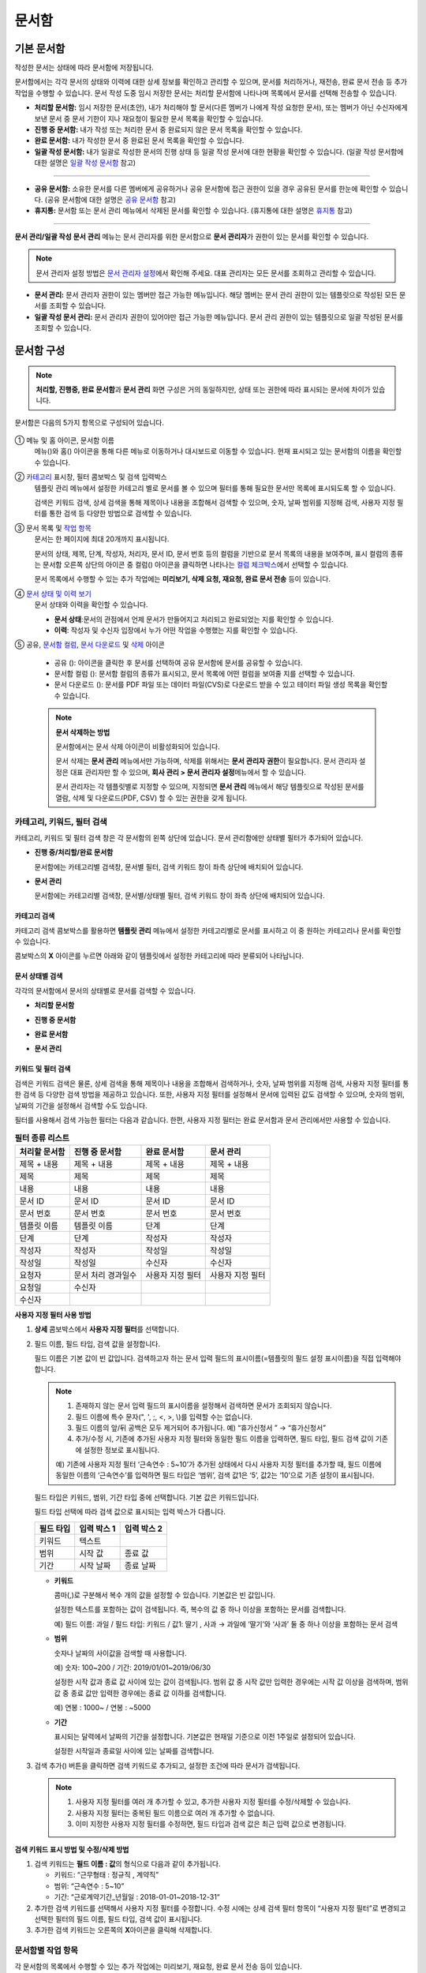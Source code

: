 .. _documents:

==========
문서함
==========

------------------
기본 문서함
------------------


작성한 문서는 상태에 따라 문서함에 저장됩니다.

문서함에서는 각각 문서의 상태와 이력에 대한 상세 정보를 확인하고 관리할 수 있으며, 문서를 처리하거나, 재전송, 완료 문서 전송 등 추가 작업을 수행할 수 있습니다. 문서 작성 도중 임시 저장한 문서는 처리할 문서함에 나타나며 목록에서 문서를 선택해 전송할 수 있습니다.


-  **처리할 문서함:** 임시 저장한 문서(초안), 내가 처리해야 할 문서(다른 멤버가 나에게 작성 요청한 문서), 또는 멤버가 아닌 수신자에게 보낸 문서 중 문서 기한이 지나 재요청이 필요한 문서 목록을 확인할 수 있습니다.

-  **진행 중 문서함:** 내가 작성 또는 처리한 문서 중 완료되지 않은 문서 목록을 확인할 수 있습니다.

-  **완료 문서함:** 내가 작성한 문서 중 완료된 문서 목록을 확인할 수 있습니다.

-  **일괄 작성 문서함:** 내가 일괄로 작성한 문서의 진행 상태 등 일괄 작성 문서에 대한 현황을 확인할 수 있습니다. (일괄 작성 문서함에 대한 설명은 `일괄 작성 문서함 <#bulksend-documents>`__\  참고)

--------------------------

- **공유 문서함:** 소유한 문서를 다른 멤버에게 공유하거나 공유 문서함에 접근 권한이 있을 경우 공유된 문서를 한눈에 확인할 수 있습니다. (공유 문서함에 대한 설명은 `공유 문서함 <#shared-documents>`__\  참고)

- **휴지통:** 문서함 또는 문서 관리 메뉴에서 삭제된 문서를 확인할 수 있습니다. (휴지통에 대한 설명은 `휴지통 <#trash>`__\  참고)

-------------------------

**문서 관리/일괄 작성 문서 관리** 메뉴는 문서 관리자를 위한 문서함으로 **문서 관리자**\ 가 권한이 있는 문서를 확인할 수 있습니다.

.. note::

   문서 관리자 설정 방법은  `문서 관리자 설정 <chapter2.html#docmanager-permissions>`__\ 에서 확인해 주세요. 대표 관리자는 모든 문서를 조회하고 관리할 수 있습니다.


-  **문서 관리:** 문서 관리자 권한이 있는 멤버만 접근 가능한 메뉴입니다. 해당 멤버는 문서 관리 권한이 있는 템플릿으로 작성된 모든 문서를 조회할 수 있습니다.

-  **일괄 작성 문서 관리:** 문서 관리자 권한이 있어야만 접근 가능한 메뉴입니다. 문서 관리 권한이 있는 템플릿으로 일괄 작성된 문서를 조회할 수 있습니다. 


.. figure:: resources/document_inbox.png
   :alt: 문서함 메뉴
   :width: 700px




---------------
문서함 구성
---------------

.. note::

   **처리할, 진행중, 완료 문서함**\ 과 **문서 관리** 화면 구성은 거의 동일하지만, 상태 또는 권한에 따라 표시되는 문서에 차이가 있습니다.


문서함은 다음의 5가지 항목으로 구성되어 있습니다.


.. figure:: resources/inbox_layout.png
   :alt: 문서함 형태
   :width: 700px


① 메뉴 및 홈 아이콘, 문서함 이름
   메뉴(|image2|)와 홈(|image3|) 아이콘을 통해 다른 메뉴로 이동하거나 대시보드로 이동할 수 있습니다. 현재 표시되고 있는 문서함의 이름을
   확인할 수 있습니다.

②  `카테고리 <#category>`__ 표시창, 필터 콤보박스 및 검색 입력박스
   템플릿 관리 메뉴에서 설정한 카테고리 별로 문서를 볼 수 있으며 필터를 통해 필요한 문서만 목록에 표시되도록 할 수 있습니다.

   검색은 키워드 검색, 상세 검색을 통해 제목이나 내용을 조합해서 검색할 수 있으며, 숫자, 날짜 범위를 지정해 검색, 사용자 지정 필터를 통한 검색 등 다양한 방법으로 검색할 수 있습니다.

③ 문서 목록 및 `작업 항목 <#additional-work>`__
   문서는 한 페이지에 최대 20개까지 표시됩니다. 

   문서의 상태, 제목, 단계, 작성자, 처리자, 문서 ID, 문서 번호 등의 컬럼을 기반으로 문서 목록의 내용을 보여주며, 표시 컬럼의 종류는 문서함 오른쪽 상단의 아이콘 중 컬럼(|image4|) 아이콘을 클릭하면 나타나는 `컬럼 체크박스 <#document-column>`__\ 에서 선택할 수 있습니다. 

   문서 목록에서 수행할 수 있는 추가 작업에는 **미리보기, 삭제 요청, 재요청, 완료 문서 전송** 등이 있습니다.

④ `문서 상태 및 이력 보기 <#history>`__
   문서 상태와 이력을 확인할 수 있습니다.

   - **문서 상태**\ :문서의 관점에서 언제 문서가 만들어지고 처리되고 완료되었는 지를 확인할 수 있습니다.

   - **이력**\ : 작성자 및 수신자 입장에서 누가 어떤 작업을 수행했는 지를 확인할 수 있습니다.

⑤ 공유, `문서함 컬럼 <#document-column>`__, `문서 다운로드 <#document-download>`__ 및 `삭제 <#document-delete>`__ 아이콘

   - 공유 (|image1|): 아이콘을 클릭한 후 문서를 선택하여 공유 문서함에 문서를 공유할 수 있습니다.

   - 문서함 컬럼 (|image4|): 문서함 컬럼의 종류가 표시되고, 문서 목록에 어떤 컬럼을 보여줄 지를 선택할 수 있습니다.

   - 문서 다운로드 (|image5|): 문서를 PDF 파일 또는 데이터 파일(CVS)로 다운로드 받을 수 있고 테이터 파일 생성 목록을 확인할 수 있습니다. 


   .. note::

      **문서 삭제하는 방법**

      문서함에서는 문서 삭제 아이콘이 비활성화되어 있습니다.

      문서 삭제는 **문서 관리** 메뉴에서만 가능하며, 삭제를 위해서는 **문서 관리자 권한**\ 이 필요합니다. 문서 관리자 설정은 대표 관리자만 할 수 있으며, **회사 관리 > 문서 관리자 설정**\ 메뉴에서 할 수 있습니다.

      문서 관리자는 각 템플릿별로 지정할 수 있으며, 지정되면 **문서 관리** 메뉴에서 해당 템플릿으로 작성된 문서를 열람, 삭제 및 다운로드(PDF, CSV) 할 수 있는 권한을 갖게 됩니다.


.. _category:

카테고리, 키워드, 필터 검색
~~~~~~~~~~~~~~~~~~~~~~~~~~~~~

카테고리, 키워드 및 필터 검색 창은 각 문서함의 왼쪽 상단에 있습니다.
문서 관리함에만 상태별 필터가 추가되어 있습니다.

-  **진행 중/처리할/완료 문서함**

   문서함에는 카테고리별 검색창, 문서별 필터, 검색 키워드 창이 좌측 상단에 배치되어 있습니다.

-  **문서 관리**

   문서함에는 카테고리별 검색창, 문서별/상태별 필터, 검색 키워드 창이 좌측 상단에 배치되어 있습니다.


카테고리 검색
-------------------

카테고리 검색 콤보박스를 활용하면 **템플릿 관리** 메뉴에서 설정한 카테고리별로 문서를 표시하고 이 중 원하는 카테고리나 문서를 확인할 수 있습니다.

콤보박스의 **X** 아이콘를 누르면 아래와 같이 템플릿에서 설정한 카테고리에 따라 분류되어 나타납니다.

.. figure:: resources/category_search.png
   :alt: 카테고리 검색 콤보박스
   :width: 500px


문서 상태별 검색
------------------------

각각의 문서함에서 문서의 상태별로 문서를 검색할 수 있습니다.

-  **처리할 문서함**

|image6|

-  **진행 중 문서함**

|image7|

-  **완료 문서함**

|image8|

-  **문서 관리**

|image9|



키워드 및 필터 검색
-----------------------------

검색은 키워드 검색은 물론, 상세 검색을 통해 제목이나 내용을 조합해서 검색하거나, 숫자, 날짜 범위를 지정해 검색, 사용자 지정 필터를 통한 검색 등 다양한 검색 방법을 제공하고 있습니다. 또한, 사용자 지정 필터를 설정해서 문서에 입력된 값도 검색할 수 있으며, 숫자의 범위, 날짜의 기간을 설정해서 검색할 수도 있습니다.

필터를 사용해서 검색 가능한 필터는 다음과 같습니다. 한편, 사용자 지정 필터는 완료 문서함과 문서 관리에서만 사용할 수 있습니다.

.. table:: **필터 종류 리스트**

   ============== ==================== =================== ===================
   처리할 문서함   진행 중 문서함         완료 문서함         문서 관리
   ============== ==================== =================== ===================
   제목 + 내용      제목 + 내용          제목 + 내용         제목 + 내용
   제목             제목                 제목               제목
   내용             내용                 내용               내용
   문서 ID          문서 ID              문서 ID            문서 ID 
   문서 번호         문서 번호            문서 번호          문서 번호
   템플릿 이름       템플릿 이름          단계                단계
   단계              단계                작성자              작성자
   작성자            작성자               작성일              작성일
   작성일            작성일               수신자              수신자
   요청자           문서 처리 경과일수   사용자 지정 필터    사용자 지정 필터                      
   요청일           수신자  
   수신자                                  
   ============== ==================== =================== ===================

**사용자 지정 필터 사용 방법**

1. **상세** 콤보박스에서 **사용자 지정 필터**\ 를 선택합니다.

   |image10|

2. 필드 이름, 필드 타입, 검색 값을 설정합니다.

   필드 이름은 기본 값이 빈 값입니다. 검색하고자 하는 문서 입력 필드의 표시이름(=템플릿의 필드 설정 표시이름)을 직접 입력해야 합니다.

   .. note::

      1. 존재하지 않는 문서 입력 필드의 표시이름을 설정해서 검색하면 문서가 조회되지 않습니다.

      2. 필드 이름에 특수 문자(", ', ;, <, >, \\)를 입력할 수는 없습니다.

      3. 필드 이름의 앞/뒤 공백은 모두 제거되어 추가됩니다. 예) “휴가신청서 ” → “휴가신청서”

      4. 추가/수정 시, 기존에 추가된 사용자 지정 필터와 동일한 필드 이름을 입력하면, 필드 타입, 필드 검색 값이 기존에 설정한 정보로 표시됩니다.

      예) 기존에 사용자 지정 필터 ‘근속연수 : 5~10’가 추가된 상태에서 다시 사용자 지정 필터를 추가할 때, 필드 이름에 동일한 이름의 ‘근속연수’를 입력하면 필드 타입은 ‘범위’, 검색 값1은 ‘5’, 값2는 ‘10’으로 기존 설정이 표시됩니다.

   필드 타입은 키워드, 범위, 기간 타입 중에 선택합니다. 기본 값은 키워드입니다.

   필드 타입 선택에 따라 검색 값으로 표시되는 입력 박스가 다릅니다.

   ========= ============= =============
   필드 타입  입력 박스 1    입력 박스 2
   ========= ============= =============
   키워드     텍스트       
   범위       시작 값        종료 값
   기간       시작 날짜      종료 날짜
   ========= ============= =============


   -  **키워드**

      콤마(,)로 구분해서 복수 개의 값을 설정할 수 있습니다. 기본값은 빈 값입니다.

      설정한 텍스트를 포함하는 값이 검색됩니다. 즉, 복수의 값 중 하나 이상을 포함하는 문서를 검색합니다.

      예) 필드 이름: 과일 / 필드 타입: 키워드 / 값1: 딸기 , 사과 → 과일에 ‘딸기’와 ‘사과’ 둘 중 하나 이상을 포함하는 문서 검색

   -  **범위**

      숫자나 날짜의 사이값을 검색할 때 사용합니다. 

      예) 숫자: 100~200 / 기간: 2019/01/01~2019/06/30

      설정한 시작 값과 종료 값 사이에 있는 값이 검색됩니다. 범위 값 중 시작 값만 입력한 경우에는 시작 값 이상을 검색하며, 범위 값 중 종료
      값만 입력한 경우에는 종료 값 이하를 검색합니다. 

      예) 연봉 : 1000~ / 연봉 : ~5000

   -  **기간**

      표시되는 달력에서 날짜의 기간을 설정합니다. 기본값은 현재일 기준으로 이전 1주일로 설정되어 있습니다.

      설정한 시작일과 종료일 사이에 있는 날짜를 검색합니다.

3. 검색 추가(|image11|) 버튼을 클릭하면 검색 키워드로 추가되고, 설정한 조건에 따라 문서가 검색됩니다.

   .. note::

      1. 사용자 지정 필터를 여러 개 추가할 수 있고, 추가한 사용자 지정 필터를 수정/삭제할 수 있습니다.

      2. 사용자 지정 필터는 중복된 필드 이름으로 여러 개 추가할 수 없습니다.

      3. 이미 지정한 사용자 지정 필터를 수정하면, 필드 타입과 검색 값은 최근 입력 값으로 변경됩니다.



**검색 키워드 표시 방법 및 수정/삭제 방법**

1. 검색 키워드는 **필드 이름 : 값**\ 의 형식으로 다음과 같이 추가됩니다.

   -  키워드: “근무형태 : 정규직 , 계약직”

   -  범위: “근속연수 : 5~10”

   -  기간: “근로계약기간_년월일 : 2018-01-01~2018-12-31“

2. 추가한 검색 키워드를 선택해서 사용자 지정 필터를 수정합니다. 
   수정 시에는 상세 검색 필터 항목이 “사용자 지정 필터”로 변경되고 선택한 필터의 필드 이름, 필드 타입, 검색 값이 표시됩니다.

3. 추가한 검색 키워드는 오른쪽의 **X**\ 아이콘을 클릭해 삭제합니다.


.. _additional_work:

문서함별 작업 항목
~~~~~~~~~~~~~~~~~~

각 문서함의 목록에서 수행할 수 있는 추가 작업에는 미리보기, 재요청, 완료 문서 전송 등이 있습니다.


-  **처리할 문서함**

   편집, 검토하기, 재요청, 미리보기, 수정, 취소, 공유, 완료 문서 전송 예약, 다운로드를 할 수 있습니다.

-  **진행 중 문서함**

   재요청, 미리보기, 수정, 취소, 공유, 완료 문서 전송 예약, 다운로드를 할 수 있습니다.

-  **완료 문서함**

   미리보기, 공유, 새 문서 작성, 완료 문서 전송, 리마인더 설정, 다운로드를 할 수 있습니다.

-  **문서 관리**

   미리보기, 취소, 완료 문서 전송, 제거, 다운로드 및 문서를 삭제할 수 있습니다. 문서는 **문서 관리**\ 에서만 삭제할 수 있습니다.


.. _history:

상태 및 이력보기
~~~~~~~~~~~~~~~~

문서함 목록에서 문서를 선택하면 해당 문서의 상태와 이력을 화면 오른쪽에서 확인할 수 있습니다.

-  **문서 상태**\ : 워크플로우 단계별로 문서가 언제, 누구에 의해 작성/처리되었는지 표시

-  **이력**\ : 작성자 및 수신자 관점에서 시간 순으로 누가 어떤 작업을 수행했는지 표시

   .. figure:: resources/document_status.png
      :alt: 문서 상태 탭
      :width: 500px




.. _document_download:

문서 다운로드
~~~~~~~~~~~~~~~~

eformsign에서 작성된 문서는 **PDF로 다운로드**\ 하거나 입력된 내용을 포함한 문서 **데이터 파일**\ 을 별도로 다운로드할 수 있습니다. 

.. note::

   💡 **데이터 파일이란?**

   문서 내 입력된 내용을 포함하여 문서 제목, 문서 ID, 수신자 등 문서 메타데이터를 확인할 수 있는 파일로 CSV 파일 형식으로 다운로드됩니다. 

PDF 파일로 다운로드 
-------------------------------


1. **문서함/문서 관리** 메뉴에서 문서 다운로드(|image12|) 아이콘을 클릭합니다.
2. 문서 목록 왼쪽에 표시된 체크박스를 선택하여 다운로드할 문서를 선택합니다.
3. **문서 다운로드** 버튼을 클릭합니다.
4. 문서 다운로드 팝업에서 **감사추적증명서 포함** 여부를 선택하고 **다운로드** 버튼을 클릭합니다.

   .. figure:: resources/download_popup.png
      :alt: 문서 다운로드 팝업
      :width: 400px


데이터 파일 다운로드
-------------------------------


1. **완료 문서함/문서 관리** 메뉴에서 데이터 파일 생성(|image14|) 아이콘을 클릭합니다.
2. 문서 목록 왼쪽에 표시된 체크박스를 선택하여 다운로드할 문서를 선택합니다.
3. **데이터 파일 생성** 버튼을 클릭합니다.
4. **데이터 파일 생성** 팝업에서 컬럼 및 범위 등을 선택하고 문서에 입력된 내용을 포함하려면 **모든 템플릿 필드 표시**\ 를 선택합니다.
5. **생성하기** 버튼을 클릭합니다.

   .. figure:: resources/cvs_file_popup.png
      :alt: 데이터파일 생성 팝업
      :width: 400px

6. 데이터 파일명을 입력한 후 확인을 클릭합니다.

   .. figure:: resources/cvs_file_name_popup.png
      :alt: 데이터파일 생성 파일명 팝업
      :width: 400px

7. **데이터 파일 생성 목록** 팝업에서 CSV 파일의 생성 상태를 확인하고 생성 완료 시 파일을 다운로드합니다.
 
   .. figure:: resources/cvs_file_list_popup.png
      :alt: 데이터파일 생성 목록 팝업
      :width: 600px


.. note::

   **데이터 파일 생성 목록**

   데이터 파일 생성 목록(|image17|) 아이콘을 클릭하면 이미 생성된 파일, 생성 중인 파일 목록을 확인할 수 있습니다. 
   파일이 생성 중일 경우 중도에 취소할 수 있으며, 생성 완료된 문서는 목록에서 다시 다운로드하거나 삭제할 수 있습니다. 데이터 파일은 생성된 후 7일 이내에 언제든지 다시 다운로드할 수 있으며, 7일 후에는 자동 삭제됩니다. 

   .. figure:: resources/cvs_file_list_popup1.png
      :alt: 데이터파일 생성 목록 팝업
      :width: 600px


.. tip::

   **일괄 작성 문서함/일괄 작성 문서 관리에서 문서 다운로드하기**

   일괄 작성으로 보낸 문서는 일괄 작성 문서함에서 다운로드할 수 있습니다.

   1. **일괄 작성 문서함** 목록에서 다운로드할 문서의 **상세 보기**\ 를 클릭합니다.

   2. 다운로드할 문서를 목록에서 선택한 후 **문서 다운로드** 또는 **데이터 파일 생성**\ 을 클릭합니다. 

   .. figure:: resources/bulksend_download.png
      :alt: 데이터파일 생성 목록 팝업
      :width: 700px

.. _set_reminder:

리마인더 설정하기
~~~~~~~~~~~~~~~~~~~~~~~~~~~~~

완료 문서함에서는 문서에 대한 리마인더가 필요한 경우 알림을 설정할 수 있습니다. 예를 들어, 갱신 계약이 필요한 경우 갱신일자가 도래했음을 알려주는 알림을 설정할 수 있습니다. 

1. 완료 문서함으로 이동합니다.
2. 리마인더를 설정할 문서 제목 아래 리마인더 설정 버튼을 클릭합니다.

   .. figure:: resources/set_reminder.png
      :alt: 완료문서함-리마인더 설정
      :width: 600px

3. 리마인더 알림 설정 팝업에서 알림일, 메시지, 수신자를 설정합니다. 수신자는 그룹 또는 멤버만 선택할 수 있습니다.

   .. figure:: resources/set_reminder_popup.png
      :alt: 리마인더 설정 팝업
      :width: 500px

4. 저장 버튼을 클릭하면 리마인더 설정이 완료됩니다.
5. 설정된 알림은 설정된 시간에 수신자의 이메일로 전송됩니다.

.. note::

   리마인더가 설정된 경우 문서 제목 아래 버튼명이 **리마인더 수정**\ 으로 변경되며, **리마인더 수정**\ 을 클릭하여 설정 사항을 변경할 수 있습니다. 

   .. figure:: resources/edit_reminder.png
      :alt: 리마인더 수
      :width: 400px


.. _document_delete:

문서 삭제하기
~~~~~~~~~~~~~

eformsign에서는 지정된 관리자만 문서를 삭제할 수 있습니다.

1. 문서함 목록에서 오른쪽 상단에 있는 삭제(|image13|) 아이콘을 클릭합니다.

2. 삭제할 문서를 선택한 후 **삭제** 버튼을 클릭합니다.

3. 삭제 확인 팝업창에서 **예**\ 를 클릭하면 문서가 삭제됩니다.

.. _document_column:

문서함 컬럼 설정
~~~~~~~~~~~~~~~~

문서함 오른쪽 상단의 아이콘 중 컬럼(|image4|) 아이콘을 클릭하면 목록에서 어떤 컬럼을 표시할 지 선택할 수 있습니다.

   .. figure:: resources/column_type.png
      :alt: 문서함 컬럼 설정 아이콘

---------------------------------------------------

.. _mydocuments:

-----------------
내 문서 보관함
-----------------

**내 문서 보관함**\ 에는 **내 파일로 문서 작성** 과정에서 **문서 시작하기** 전 단계에서 **저장**\ 을 클릭하여 저장한 문서들이 보관됩니다. 

**내 파일로 문서 작성**\ 을 통해 작성한 문서를 저장한 후 매번 새로 만들 필요없이 템플릿처럼 활용할 수 있습니다.


1. 사이드바 메뉴 또는 대시보드에서 **내 문서 보관함**\ 을 클릭하여 이동합니다.

   .. figure:: resources/draftbox-menu.png
      :alt: 내 문 보관함 메뉴
      :width: 700px


2. 저장된 문서 목록에서 원하는 문서의 **열기** 버튼을 클릭합니다.


   .. figure:: resources/draftbox-documentlist.png
      :alt: 임시 보관함
      :width: 700px


3. **내 파일로 문서 작성** 화면에서 문서를 수정한 후 전송합니다.


.. tip::

   **내 파일로 문서 작성**\ 을 클릭하면 문서 파일 선택 팝업에서 **내 컴퓨터에서 파일을 선택**\ 하거나 **최근 문서**\ 를 선택할 수 있습니다. 이때 최근 문서가 **내 문서 보관함**\ 에 저장된 문서가 최신순으로 표시됩니다.



.. note::

   내 파일로 문서 작성하는 방법은 `내 파일로 문서 작성하기 <chapter3.html#id2>`__ 를 참고해 주세요.


--------------------------------------------------

.. _bulksend_documents:

-------------------------
일괄 작성 문서함
-------------------------

일괄 작성 문서함에서는 일괄 작성으로 대량 전송한 문서를 한 눈에 볼 수 있습니다. 일괄 작성한 문서의 진행 상황을 확인하고, 예약 전송 변경, 취소 또는 재요청 등을 할 수 있습니다. 

.. figure:: resources/bulksend-documents.png
   :alt: 일괄 작성 문서함



일괄 작성한 문서 목록에서 **상세 보기**\ 를 클릭하면 전송된 문서의 응답 여부, 단계 상태 등을 확인할 수 있습니다.

- 문서의 응답/미응답 여부 확인
- 일괄 또는 개별 재요청, 문서 취소, 다운로드(PDF, CSV 파일) 가능
- 문서 별 단계, 상태 및 이력 확인 가능


.. figure:: resources/bulksend-documents-detail.png
   :alt: 일괄 작성 문서함-상세보기

.. caution::

   **재요청 시 수신자 정보를 수정해서 보낼 수 있나요?** 

   일괄로 재요청 시 수신자 정보는 수정할 수 없으며, 처음 입력한 이메일 주소 또는 휴대폰 번호로 전송됩니다.

   수신자 정보를 변경해야 할 경우 개별로 재요청 버튼을 클릭하여 재요청해야 합니다.
   개별로 재요청 시 이메일 주소 또는 휴대폰 번호를 수정하여 전송할 수 있습니다. 


예약 전송한 문서의 경우, 예약 변경 또는 취소를 할 수 있습니다.

.. figure:: resources/bulksend-schedule-change.png
   :alt: 일괄 작성 문서함-예약 변경
   :width: 300px


.. note::

   한번에 대량으로 문서를 전송할 수 있는 문서 일괄 작성 방법은 `일괄 작성으로 문서 대량 전송하기 <chapter3.html#bulksend>`__ 를 참고해 주세요.


--------------------------------------------------


.. _shared_documents:

-------------------------
공유 문서함
-------------------------

공유 문서함에서는 공유 문서함을 만들어 내가 소유한 문서를 다른 멤버들과 공유하거나 다른 멤버들이 나에게 공유한 문서를 확인할 수 있습니다. 

.. figure:: resources/shared-documents-box.png
   :alt: 공유 문서함

멤버는 공유 문서함 메뉴에서 공유 문서함을 생성할 수 있으며 해당 공유 문서함에 접근할 수 있는 멤버 또는 그룹을 선택할 수 있습니다.

공유 문서함에 추가하고 싶은 문서가 있다면 처리할 문서함, 진행 중 문서함 또는 완료 문서함에서 원하는 문서를 공유 문서함에 추가할 수 있습니다.


**공유 문서함 만들기**

1. 사이드바 메뉴에서 공유 문서함을 클릭합니다.
2. 공유 문서함 추가 버튼을 클릭하여 공유 문서함 폴더를 생성합니다.
3. 팝업창에 문서함 이름 및 설명을 입력하고 문서함 접근 권한을 부여할 멤버/그룹을 선택합니다.

   .. figure:: resources/create-shared-documentbox.png
      :alt: 공유 문서함 만들기

4. 생성된 공유 문서함 옆의 더보기(⋯) 버튼을 클릭해 문서함에 대한 설정을 합니다.

   .. figure:: resources/shared-documentbox-setting.png
      :alt: 공유 문서함 설정

- **일반 설정**\ : 문서함 이름, 설명, 문서함에 접근 권한이 부여된 멤버를 설정합니다.

- **자동 공유 규칙 설정**\ :해당 문서함에 자동으로 공유될 문서에 대한 규칙을 설정합니다.
   문서 제목에 포함된 문구와 문서 종류를 설정하면 규칙에 따라 자동으로 공유 문서함에 문서가 공유됩니다. 

   예를 들어, 문서 제목에 포함된 문구를 "계약서"로 설정하고 문서 종류를 "템플릿 없이 내 파일로 작성된 문서"로 설정하면 내 파일로 작성된 문서 중 문서 제목에서 "계약서"가 포함된 문서는 해당 문서함에 공유됩니다.


- **소유자 변경**\ : 해당 공유 문서함의 소유자를 변경합니다.

   .. note::

      ❗공유 문서함을 생성한 멤버는 자동으로 해당 공유 문서함의 소유자가 됩니다.

- **삭제:** 공유 문서함을 삭제합니다. 문서함을 삭제할 경우 문서함에 공유된 모든 문서가 공유 해제됩니다.

.. tip::

   **Tip. 자동 공유 규칙 설정 방법**

   1. 자동 공유 규칙을 설정하고자 하는 공유 문서함 옆의 더 보기(⋯) 버튼을 클릭하고 자동 공유 규칙 설정 옵션을 클릭합니다.

   2. 팝업창에서 해당 공유 문서함에 특정 문서를 자동으로 공유하기 위한 규칙을 설정합니다. 아래 두 가지 조건을 각각 또는 모두 설정할 수 있습니다.

      - **문서 제목에 포함된 문구:** 문구를 추가하면 해당 문구가 문서 제목에 포함된 문서가 자동으로 공유 문서함에 추가됩니다. 여러 개의 문구를 설정할 수 있으며, 설정한 문구 중 하나의 문구만 문서 제목에 포함되면 해당 문서가 공유됩니다.

      - **문서 종류:** 공유하고자 하는 템플릿 이름을 선택하면 해당 템플릿으로 문서 작성 시 공유 문서함에 자동으로 공유됩니다. 템플릿 없이 내 파일로 작성한 문서를 선택하면 내 파일로 작성한 문서 모두 또는 문서 제목에 포함된 문구에 설정된 문구가 있을 경우 해당 문구가 포함된 문서가 공유 문서함에 공유됩니다.

      예를 들어, 문서 제목에 포함된 문구를 "계약서"로 설정하고 문서 종류를 "템플릿 없이 내 파일로 작성된 문서"로 설정하면 내 파일로 작성된 문서 중 문서 제목에서 "계약서"가 포함된 문서는 해당 문서함에 공유됩니다.

      .. figure:: resources/shared-rule-setting.png
         :alt: 자동 공유 규칙
         :width: 400px




**공유 문서함에 문서 추가하기**

.. note::

   작성된 문서는 **처리할 문서함, 진행 중 문서함, 완료 문서함**\ 에서 공유할 수 있습니다. 

1. 문서함으로 이동합니다. 
2. 문서 이름 아래의 **공유**\ 를 클릭한 후 공유할 공유 문서함을 선택합니다.

   .. figure:: resources/share-document.png
      :alt: 문서 공유하기

.. tip::

   문서함 목록에서 여러 개의 문서를 동시에 공유하려면 문서함 우측 상단의 **공유 아이콘**\ (|image1|)을 클릭합니다.
   공유할 문서를 체크한 후 **공유** 버튼을 클릭하고 공유할 문서함을 선택합니다.


--------------------------------------------------

.. _trash:

-------------------------
휴지통
-------------------------

내가 작성한 문서 또는 문서 관리 권한이 있는 문서를 삭제하거나 설정에 의해 문서의 보관 기간이 지난 경우, 해당 문서는 휴지통으로 이동됩니다. 
휴지통으로 이동된 문서는 14일 동안 보관되며 이후 완전 삭제됩니다. 

.. figure:: resources/trash.png
   :alt: 휴지통

**①   카테고리 표시창, 필터 콤보박스 및 검색 입력박스**
카테고리 별로 문서를 볼 수 있으며 필터를 통해 필요한 문서만 목록에 표시되도록 할 수 있습니다. 또한 키워드를 입력하여 문서를 검색할 수 있습니다.

**②   문서 복원, 삭제 및 다운로드 등**
   •  복원: 선택한 문서를 복원합니다. 복원 버튼 클릭 시 문서는 기존에 있던 문서함으로 돌아갑니다.
   •  완전 삭제: 선택한 문서를 시스템에서 완전 삭제합니다. 본인이 삭제한 문서만 완전 삭제 가능합니다.
   •  문서 다운로드: 문서를 PDF 파일로 다운로드합니다. 다운로드 시 사유를 입력해야 합니다.
   •  데이터 파일 생성: 문서 내 입력된 데이터를 CSV파일로 생성합니다.
   •  데이터 파일 생성 목록: 데이터 파일 생성을 통해 생성된 파일 목록을 확인할 수 있으며, 데이터 파일을 다운로드 할 수 있습니다. 
   •  문서함 컬럼(|image4|): 문서함 컬럼의 종류가 표시되고, 문서 목록에 어떤 컬럼을 보여줄 지를 선택할 수 있습니다.


**③   문서 목록 및 작업 항목**
문서는 한 페이지에 최대 20개까지 표시됩니다. 문서 제목, 삭제 시 마지막 문서 상태, 작성자, 삭제자를 확인할 수 있습니다. 
문서 목록에서 수행할 수 있는 추가 작업에는 미리보기, 복원, 완전 삭제 등이 있습니다.



.. caution::

   - 휴지통 메뉴는 모든 멤버에게 표시되지만, 권한에 따라(대표 관리자, 문서 관리자, 멤버) 보여지는 문서 목록과 가능한 작업이 다릅니다.
   - 삭제된 문서는 휴지통에 14일 동안 보관 후 완전 삭제되며, 수동으로 완전 삭제 또는 복원도 가능합니다.
   - 문서 복원은 수동으로 삭제된 문서에 대해서만 가능합니다.
   - 휴지통에 보관된 문서 중 본인이 삭제한 문서는 완전 삭제를 할 수 있으며, 자동 삭제된 문서는 대표 관리자 또는 문서 관리자만 완전 삭제 가능합니다. 권한에 따라 완전 삭제 가능한 문서가 다릅니다.
   - 완전 삭제된 문서는 복원이 불가합니다. 
   - 권한에 따라 삭제할 수 있는 문서는 다음과 같습니다.
      - 대표 관리자: 문서 관리 메뉴에서 확인할 수 있는 회사 내 소속된 멤버가 작성한 모든 문서
      - 문서 관리자: 문서 관리 메뉴에서 삭제 권한을 부여받은 문서
      - 멤버: 처리할 문서함에서 본인이 작성한 초안 및 본인이 작성한 문서 중 본인에게 반려된 문서



.. |image1| image:: resources/share_icon.png
   :width: 25px
.. |image2| image:: resources/menu_icon_2.png
   :width: 25px
.. |image3| image:: resources/home_icon_2.png
   :width: 25px
.. |image4| image:: resources/column_icon.png
   :width: 35px
.. |image5| image:: resources/download_icon.png
   :width: 90px
.. |image6| image:: resources/actionrequiredbox-status-search.png
   :width: 700px
.. |image7| image:: resources/inprocessbox-status-search.png
   :width: 700px
.. |image8| image:: resources/completedbox-status-search.png
   :width: 700px
.. |image9| image:: resources/documentmanage_status_search.png
   :width: 700px
.. |image10| image:: resources/userdefined_search1.png
.. |image11| image:: resources/searchplus.png
.. |image12| image:: resources/pdf_download_icon.png
   :width: 25px
.. |image13| image:: resources/delete_icon1.png
.. |image14| image:: resources/csv_download_icon.png
   :width: 25px
.. |image17| image:: resources/csv_file_list_icon.png
   :width: 25px
